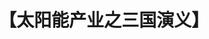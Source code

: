 # -*- org -*-

# Time-stamp: <2011-08-30 16:13:14 Tuesday by ldw>

#+OPTIONS: ^:nil author:nil timestamp:nil creator:nil H:2

#+STARTUP: indent

#+TITLE: 【太阳能产业之三国演义】
